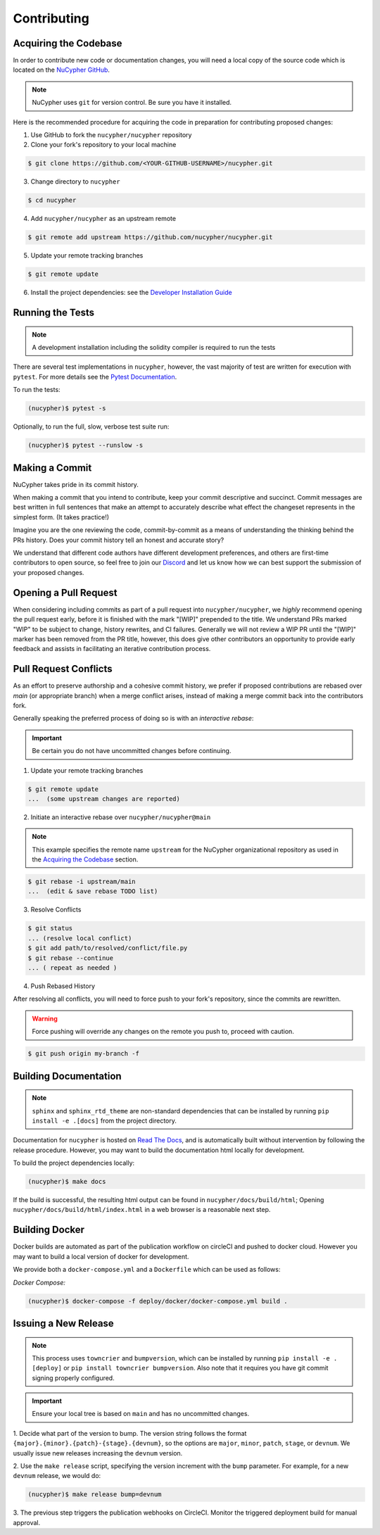 Contributing
============

.. image:: https://cdn-images-1.medium.com/max/800/1*J31AEMsTP6o_E5QOohn0Hw.png
    :target: https://cdn-images-1.medium.com/max/800/1*J31AEMsTP6o_E5QOohn0Hw.png


Acquiring the Codebase
----------------------

.. _`NuCypher GitHub`: https://github.com/nucypher/nucypher

In order to contribute new code or documentation changes, you will need a local copy
of the source code which is located on the `NuCypher GitHub`_.

.. note::

   NuCypher uses ``git`` for version control. Be sure you have it installed.

Here is the recommended procedure for acquiring the code in preparation for
contributing proposed changes:


1. Use GitHub to fork the ``nucypher/nucypher`` repository

2. Clone your fork's repository to your local machine

.. code-block:: bash

   $ git clone https://github.com/<YOUR-GITHUB-USERNAME>/nucypher.git

3. Change directory to ``nucypher``

.. code-block:: bash

   $ cd nucypher

4. Add ``nucypher/nucypher`` as an upstream remote

.. code-block:: bash

   $ git remote add upstream https://github.com/nucypher/nucypher.git

5. Update your remote tracking branches

.. code-block:: bash

   $ git remote update

.. _`Developer Installation Guide`: https://docs.nucypher.com/en/latest/guides/installation_guide.html

6. Install the project dependencies: see the `Developer Installation Guide`_


Running the Tests
-----------------

.. note::

  A development installation including the solidity compiler is required to run the tests


.. _Pytest Documentation: https://docs.pytest.org/en/latest/

There are several test implementations in ``nucypher``, however, the vast majority
of test are written for execution with ``pytest``.
For more details see the `Pytest Documentation`_.


To run the tests:

.. code:: bash

  (nucypher)$ pytest -s


Optionally, to run the full, slow, verbose test suite run:

.. code:: bash

  (nucypher)$ pytest --runslow -s


Making a Commit
---------------

NuCypher takes pride in its commit history.

When making a commit that you intend to contribute, keep your commit descriptive and succinct.
Commit messages are best written in full sentences that make an attempt to accurately
describe what effect the changeset represents in the simplest form.  (It takes practice!)

Imagine you are the one reviewing the code, commit-by-commit as a means of understanding
the thinking behind the PRs history. Does your commit history tell an honest and accurate story?

We understand that different code authors have different development preferences, and others
are first-time contributors to open source, so feel free to join our `Discord <https://discord.gg/7rmXa3S>`_ and let us know
how we can best support the submission of your proposed changes.


Opening a Pull Request
----------------------

When considering including commits as part of a pull request into ``nucypher/nucypher``,
we *highly* recommend opening the pull request early, before it is finished with
the mark "[WIP]" prepended to the title.  We understand PRs marked "WIP" to be subject to change,
history rewrites, and CI failures. Generally we will not review a WIP PR until the "[WIP]" marker
has been removed from the PR title, however, this does give other contributors an opportunity
to provide early feedback and assists in facilitating an iterative contribution process.


Pull Request Conflicts
----------------------

As an effort to preserve authorship and a cohesive commit history, we prefer if proposed contributions
are rebased over `main` (or appropriate branch) when a merge conflict arises,
instead of making a merge commit back into the contributors fork.

Generally speaking the preferred process of doing so is with an `interactive rebase`:

.. important::

   Be certain you do not have uncommitted changes before continuing.

1. Update your remote tracking branches

.. code-block:: bash

   $ git remote update
   ...  (some upstream changes are reported)

2. Initiate an interactive rebase over ``nucypher/nucypher@main``

.. note::

   This example specifies the remote name ``upstream`` for the NuCypher organizational repository as
   used in the `Acquiring the Codebase`_ section.

.. code-block:: bash

   $ git rebase -i upstream/main
   ...  (edit & save rebase TODO list)

3. Resolve Conflicts

.. code-block:: bash

   $ git status
   ... (resolve local conflict)
   $ git add path/to/resolved/conflict/file.py
   $ git rebase --continue
   ... ( repeat as needed )


4. Push Rebased History

After resolving all conflicts, you will need to force push to your fork's repository, since the commits
are rewritten.

.. warning::

   Force pushing will override any changes on the remote you push to, proceed with caution.

.. code-block:: bash

   $ git push origin my-branch -f


Building Documentation
----------------------

.. note::

  ``sphinx`` and ``sphinx_rtd_theme`` are non-standard dependencies that can be installed
  by running ``pip install -e .[docs]`` from the project directory.


.. _Read The Docs: https://nucypher.readthedocs.io/en/latest/

Documentation for ``nucypher`` is hosted on `Read The Docs`_, and is automatically built without intervention by following the release procedure.
However, you may want to build the documentation html locally for development.

To build the project dependencies locally:

.. code:: bash

    (nucypher)$ make docs


If the build is successful, the resulting html output can be found in ``nucypher/docs/build/html``;
Opening ``nucypher/docs/build/html/index.html`` in a web browser is a reasonable next step.


Building Docker
---------------

Docker builds are automated as part of the publication workflow on circleCI and pushed to docker cloud.
However you may want to build a local version of docker for development.

We provide both a ``docker-compose.yml`` and a ``Dockerfile`` which can be used as follows:

*Docker Compose:*

.. code:: bash

  (nucypher)$ docker-compose -f deploy/docker/docker-compose.yml build .


Issuing a New Release
---------------------

.. note::

  This process uses ``towncrier`` and ``bumpversion``, which can be installed by running ``pip install -e .[deploy]`` or ``pip install towncrier bumpversion``.
  Also note that it requires you have git commit signing properly configured.

.. important::

   Ensure your local tree is based on ``main`` and has no uncommitted changes.

1. Decide what part of the version to bump.
The version string follows the format ``{major}.{minor}.{patch}-{stage}.{devnum}``,
so the options are ``major``, ``minor``, ``patch``, ``stage``, or ``devnum``.
We usually issue new releases increasing the ``devnum`` version.

2. Use the ``make release`` script, specifying the version increment with the ``bump`` parameter.
For example, for a new ``devnum`` release, we would do:

.. code:: bash

  (nucypher)$ make release bump=devnum

3. The previous step triggers the publication webhooks on CircleCI.
Monitor the triggered deployment build for manual approval.
